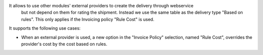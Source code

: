 It allows to use other modules' external providers to create the delivery through webservice
  but not depend on them for rating the shipment. Instead we use the same table as the delivery
  type "Based on rules". This only applies if the Invoicing policy "Rule Cost" is used.

It supports the following use cases:

* When an external provider is used, a new option in the "Invoice Policy"
  selection, named "Rule Cost", overrides the provider's cost by the
  cost based on rules.
